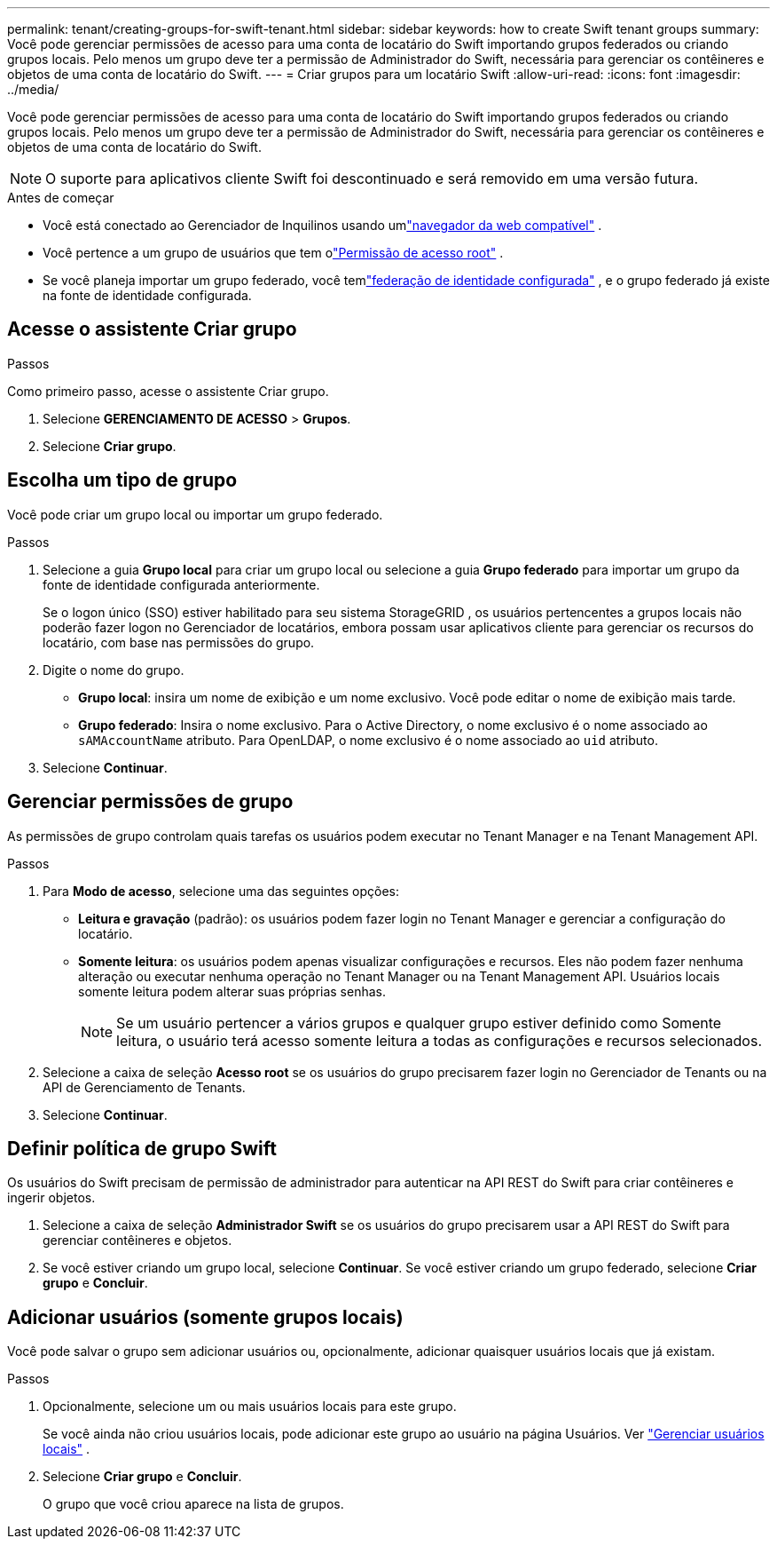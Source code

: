---
permalink: tenant/creating-groups-for-swift-tenant.html 
sidebar: sidebar 
keywords: how to create Swift tenant groups 
summary: Você pode gerenciar permissões de acesso para uma conta de locatário do Swift importando grupos federados ou criando grupos locais.  Pelo menos um grupo deve ter a permissão de Administrador do Swift, necessária para gerenciar os contêineres e objetos de uma conta de locatário do Swift. 
---
= Criar grupos para um locatário Swift
:allow-uri-read: 
:icons: font
:imagesdir: ../media/


[role="lead"]
Você pode gerenciar permissões de acesso para uma conta de locatário do Swift importando grupos federados ou criando grupos locais.  Pelo menos um grupo deve ter a permissão de Administrador do Swift, necessária para gerenciar os contêineres e objetos de uma conta de locatário do Swift.


NOTE: O suporte para aplicativos cliente Swift foi descontinuado e será removido em uma versão futura.

.Antes de começar
* Você está conectado ao Gerenciador de Inquilinos usando umlink:../admin/web-browser-requirements.html["navegador da web compatível"] .
* Você pertence a um grupo de usuários que tem olink:tenant-management-permissions.html["Permissão de acesso root"] .
* Se você planeja importar um grupo federado, você temlink:using-identity-federation.html["federação de identidade configurada"] , e o grupo federado já existe na fonte de identidade configurada.




== Acesse o assistente Criar grupo

.Passos
Como primeiro passo, acesse o assistente Criar grupo.

. Selecione *GERENCIAMENTO DE ACESSO* > *Grupos*.
. Selecione *Criar grupo*.




== Escolha um tipo de grupo

Você pode criar um grupo local ou importar um grupo federado.

.Passos
. Selecione a guia *Grupo local* para criar um grupo local ou selecione a guia *Grupo federado* para importar um grupo da fonte de identidade configurada anteriormente.
+
Se o logon único (SSO) estiver habilitado para seu sistema StorageGRID , os usuários pertencentes a grupos locais não poderão fazer logon no Gerenciador de locatários, embora possam usar aplicativos cliente para gerenciar os recursos do locatário, com base nas permissões do grupo.

. Digite o nome do grupo.
+
** *Grupo local*: insira um nome de exibição e um nome exclusivo.  Você pode editar o nome de exibição mais tarde.
** *Grupo federado*: Insira o nome exclusivo.  Para o Active Directory, o nome exclusivo é o nome associado ao `sAMAccountName` atributo.  Para OpenLDAP, o nome exclusivo é o nome associado ao `uid` atributo.


. Selecione *Continuar*.




== Gerenciar permissões de grupo

As permissões de grupo controlam quais tarefas os usuários podem executar no Tenant Manager e na Tenant Management API.

.Passos
. Para *Modo de acesso*, selecione uma das seguintes opções:
+
** *Leitura e gravação* (padrão): os usuários podem fazer login no Tenant Manager e gerenciar a configuração do locatário.
** *Somente leitura*: os usuários podem apenas visualizar configurações e recursos.  Eles não podem fazer nenhuma alteração ou executar nenhuma operação no Tenant Manager ou na Tenant Management API.  Usuários locais somente leitura podem alterar suas próprias senhas.
+

NOTE: Se um usuário pertencer a vários grupos e qualquer grupo estiver definido como Somente leitura, o usuário terá acesso somente leitura a todas as configurações e recursos selecionados.



. Selecione a caixa de seleção *Acesso root* se os usuários do grupo precisarem fazer login no Gerenciador de Tenants ou na API de Gerenciamento de Tenants.
. Selecione *Continuar*.




== Definir política de grupo Swift

Os usuários do Swift precisam de permissão de administrador para autenticar na API REST do Swift para criar contêineres e ingerir objetos.

. Selecione a caixa de seleção *Administrador Swift* se os usuários do grupo precisarem usar a API REST do Swift para gerenciar contêineres e objetos.
. Se você estiver criando um grupo local, selecione *Continuar*.  Se você estiver criando um grupo federado, selecione *Criar grupo* e *Concluir*.




== Adicionar usuários (somente grupos locais)

Você pode salvar o grupo sem adicionar usuários ou, opcionalmente, adicionar quaisquer usuários locais que já existam.

.Passos
. Opcionalmente, selecione um ou mais usuários locais para este grupo.
+
Se você ainda não criou usuários locais, pode adicionar este grupo ao usuário na página Usuários. Ver link:../tenant/managing-local-users.html["Gerenciar usuários locais"] .

. Selecione *Criar grupo* e *Concluir*.
+
O grupo que você criou aparece na lista de grupos.


